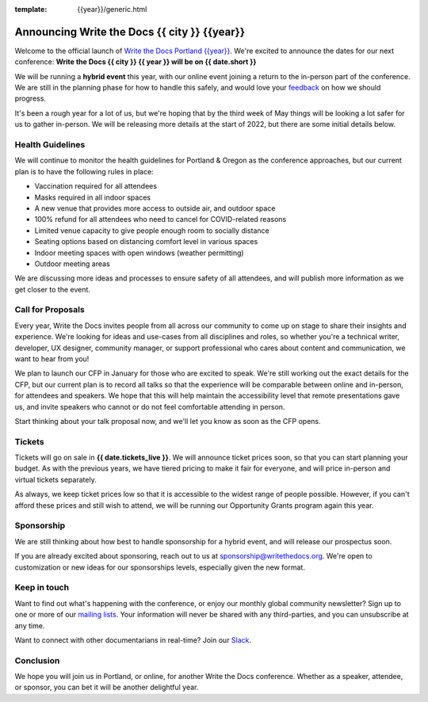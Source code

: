 :template: {{year}}/generic.html

.. post:: Dec 15, 2022
   :tags: {{shortcode}}-{{year}}

Announcing Write the Docs {{ city }} {{year}}
===========================================

Welcome to the official launch of `Write the Docs Portland {{year}} <https://www.writethedocs.org/conf/portland/{{year}}/>`_.
We're excited to announce the dates for our next conference:
**Write the Docs {{ city }} {{ year }} will be on {{ date.short }}**


We will be running a **hybrid event** this year,
with our online event joining a return to the in-person part of the conference.
We are still in the planning phase for how to handle this safely,
and would love your `feedback <mailto:portland@writethedocs.org>`_ on how we should progress.

It's been a rough year for a lot of us,
but we're hoping that by the third week of May things will be looking a lot safer for us to gather in-person.
We will be releasing more details at the start of 2022,
but there are some initial details below.

Health Guidelines
-----------------

We will continue to monitor the health guidelines for Portland & Oregon as the conference approaches,
but our current plan is to have the following rules in place:

* Vaccination required for all attendees
* Masks required in all indoor spaces
* A new venue that provides more access to outside air, and outdoor space
* 100% refund for all attendees who need to cancel for COVID-related reasons
* Limited venue capacity to give people enough room to socially distance
* Seating options based on distancing comfort level in various spaces
* Indoor meeting spaces with open windows (weather permitting)
* Outdoor meeting areas

We are discussing more ideas and processes to ensure safety of all attendees,
and will publish more information as we get closer to the event.

Call for Proposals
------------------

Every year, Write the Docs invites people from all across our community to come up on stage to share their insights and experience.
We're looking for ideas and use-cases from all disciplines and roles, so whether you're a technical writer, developer, UX designer, community manager, or support professional who cares about content and communication, we want to hear from you!

We plan to launch our CFP in January for those who are excited to speak.
We're still working out the exact details for the CFP,
but our current plan is to record all talks so that the experience will be comparable between online and in-person,
for attendees and speakers.
We hope that this will help maintain the accessibility level that remote presentations gave us,
and invite speakers who cannot or do not feel comfortable attending in person.

Start thinking about your talk proposal now,
and we'll let you know as soon as the CFP opens.


Tickets
-------

Tickets will go on sale in **{{ date.tickets_live }}**.
We will announce ticket prices soon,
so that you can start planning your budget.
As with the previous years, we have tiered pricing to make it fair for everyone,
and will price in-person and virtual tickets separately.

As always, we keep ticket prices low so that it is accessible to the widest range of people possible.
However, if you can't afford these prices and still wish to attend,
we will be running our Opportunity Grants program again this year.

Sponsorship
-----------

We are still thinking about how best to handle sponsorship for a hybrid event,
and will release our prospectus soon.

If you are already excited about sponsoring, reach out to us at sponsorship@writethedocs.org.
We're open to customization or new ideas for our sponsorships levels, especially given the new format.

Keep in touch
-------------

Want to find out what's happening with the conference, or enjoy our monthly global community newsletter?
Sign up to one or more of our `mailing lists <http://eepurl.com/cdWqc5>`_. Your information will never be shared with any third-parties, and you can unsubscribe at any time.

Want to connect with other documentarians in real-time? Join our `Slack <https://www.writethedocs.org/slack/>`_.

Conclusion
----------

We hope you will join us in Portland, or online, for another Write the Docs conference.
Whether as a speaker, attendee, or sponsor, you can bet it will be another delightful year.

